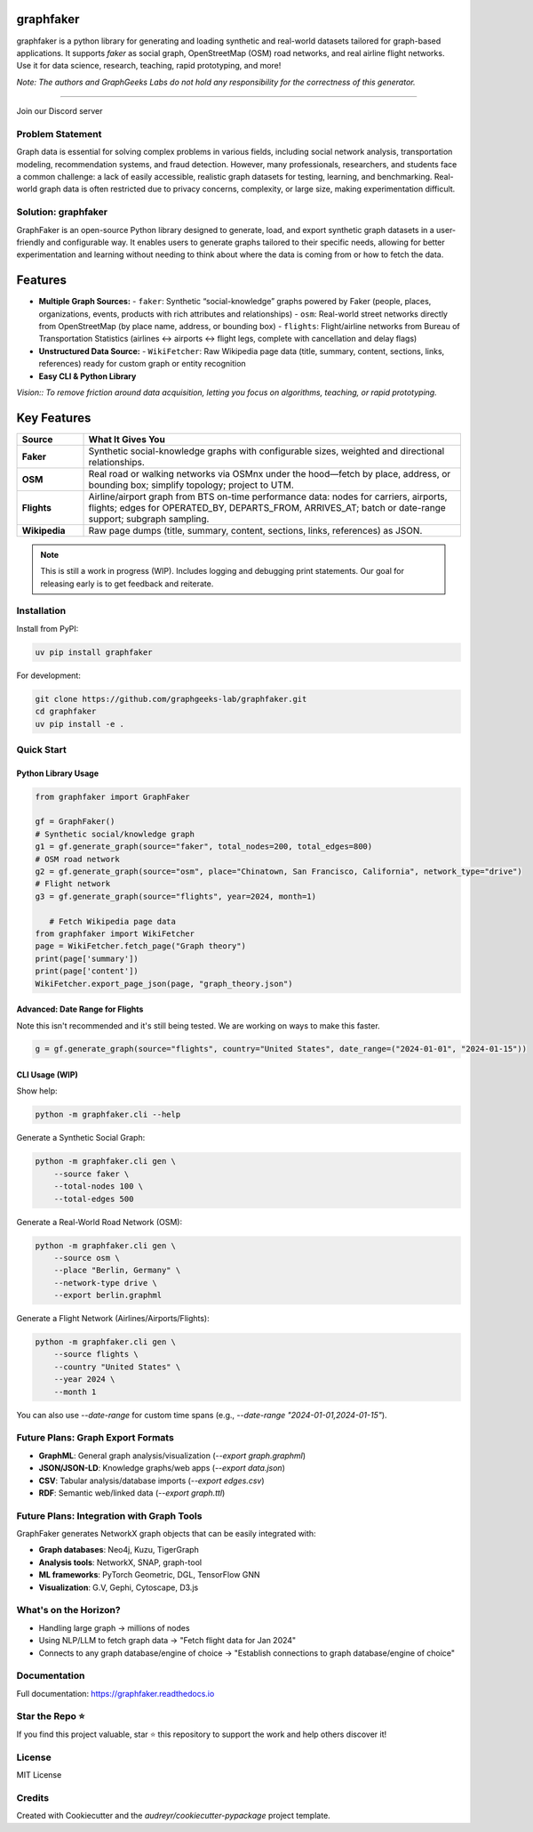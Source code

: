 graphfaker
==========

graphfaker is a python library for generating and loading synthetic and real-world datasets tailored for graph-based applications. It supports `faker` as social graph, OpenStreetMap (OSM) road networks, and real airline flight networks. Use it for data science, research, teaching, rapid prototyping, and more!

*Note: The authors and GraphGeeks Labs do not hold any responsibility for the correctness of this generator.*

.. image:: https://img.shields.io/pypi/v/graphfaker.svg
   :target: https://pypi.python.org/pypi/graphfaker

.. image:: https://readthedocs.org/projects/graphfaker/badge/?version=latest
   :target: https://graphfaker.readthedocs.io/en/latest/?version=latest

.. image:: https://pyup.io/repos/github/denironyx/graphfaker/shield.svg
   :target: https://pyup.io/repos/github/denironyx/graphfaker/

.. image:: https://img.shields.io/badge/License-MIT-yellow.svg
   :target: https://opensource.org/licenses/MIT

----

Join our Discord server

.. image:: https://dcbadge.limes.pink/api/server/https://discord.gg/mQQz9bRRpH
   :target: https://discord.gg/mQQz9bRRpH

Problem Statement
-----------------

Graph data is essential for solving complex problems in various fields, including social network analysis, transportation modeling, recommendation systems, and fraud detection. However, many professionals, researchers, and students face a common challenge: a lack of easily accessible, realistic graph datasets for testing, learning, and benchmarking. Real-world graph data is often restricted due to privacy concerns, complexity, or large size, making experimentation difficult.

Solution: graphfaker
--------------------

GraphFaker is an open-source Python library designed to generate, load, and export synthetic graph datasets in a user-friendly and configurable way. It enables users to generate graphs tailored to their specific needs, allowing for better experimentation and learning without needing to think about where the data is coming from or how to fetch the data.

Features
========

- **Multiple Graph Sources:**
  - ``faker``: Synthetic “social-knowledge” graphs powered by Faker (people, places, organizations, events, products with rich attributes and relationships)
  - ``osm``: Real-world street networks directly from OpenStreetMap (by place name, address, or bounding box)
  - ``flights``: Flight/airline networks from Bureau of Transportation Statistics (airlines ↔ airports ↔ flight legs, complete with cancellation and delay flags)

- **Unstructured Data Source:**
  - ``WikiFetcher``: Raw Wikipedia page data (title, summary, content, sections, links, references) ready for custom graph or entity recognition

- **Easy CLI & Python Library**


*Vision:: To remove friction around data acquisition, letting you focus on algorithms, teaching, or rapid prototyping.*


Key Features
============

.. list-table::
   :header-rows: 1
   :widths: 15 85

   * - Source
     - What It Gives You
   * - **Faker**
     - Synthetic social-knowledge graphs with configurable sizes, weighted and directional relationships.
   * - **OSM**
     - Real road or walking networks via OSMnx under the hood—fetch by place, address, or bounding box; simplify topology; project to UTM.
   * - **Flights**
     - Airline/airport graph from BTS on-time performance data: nodes for carriers, airports, flights; edges for OPERATED_BY, DEPARTS_FROM, ARRIVES_AT; batch or date-range support; subgraph sampling.
   * - **Wikipedia**
     - Raw page dumps (title, summary, content, sections, links, references) as JSON.

.. note::

   This is still a work in progress (WIP). Includes logging and debugging print statements. Our goal for releasing early is to get feedback and reiterate.

Installation
------------

Install from PyPI:

.. code-block:: shell

   uv pip install graphfaker

For development:

.. code-block:: shell

   git clone https://github.com/graphgeeks-lab/graphfaker.git
   cd graphfaker
   uv pip install -e .

Quick Start
-----------

Python Library Usage
^^^^^^^^^^^^^^^^^^^^

.. code-block:: python

   from graphfaker import GraphFaker

   gf = GraphFaker()
   # Synthetic social/knowledge graph
   g1 = gf.generate_graph(source="faker", total_nodes=200, total_edges=800)
   # OSM road network
   g2 = gf.generate_graph(source="osm", place="Chinatown, San Francisco, California", network_type="drive")
   # Flight network
   g3 = gf.generate_graph(source="flights", year=2024, month=1)

      # Fetch Wikipedia page data
   from graphfaker import WikiFetcher
   page = WikiFetcher.fetch_page("Graph theory")
   print(page['summary'])
   print(page['content'])
   WikiFetcher.export_page_json(page, "graph_theory.json")

Advanced: Date Range for Flights
^^^^^^^^^^^^^^^^^^^^^^^^^^^^^^^^

Note this isn't recommended and it's still being tested. We are working on ways to make this faster.

.. code-block:: python

   g = gf.generate_graph(source="flights", country="United States", date_range=("2024-01-01", "2024-01-15"))

CLI Usage (WIP)
^^^^^^^^^^^^^^^

Show help:

.. code-block:: shell

   python -m graphfaker.cli --help

Generate a Synthetic Social Graph:

.. code-block:: shell

   python -m graphfaker.cli gen \
       --source faker \
       --total-nodes 100 \
       --total-edges 500

Generate a Real-World Road Network (OSM):

.. code-block:: shell

   python -m graphfaker.cli gen \
       --source osm \
       --place "Berlin, Germany" \
       --network-type drive \
       --export berlin.graphml

Generate a Flight Network (Airlines/Airports/Flights):

.. code-block:: shell

   python -m graphfaker.cli gen \
       --source flights \
       --country "United States" \
       --year 2024 \
       --month 1

You can also use `--date-range` for custom time spans (e.g., `--date-range "2024-01-01,2024-01-15"`).

Future Plans: Graph Export Formats
----------------------------------

- **GraphML**: General graph analysis/visualization (`--export graph.graphml`)
- **JSON/JSON-LD**: Knowledge graphs/web apps (`--export data.json`)
- **CSV**: Tabular analysis/database imports (`--export edges.csv`)
- **RDF**: Semantic web/linked data (`--export graph.ttl`)

Future Plans: Integration with Graph Tools
------------------------------------------

GraphFaker generates NetworkX graph objects that can be easily integrated with:

- **Graph databases**: Neo4j, Kuzu, TigerGraph
- **Analysis tools**: NetworkX, SNAP, graph-tool
- **ML frameworks**: PyTorch Geometric, DGL, TensorFlow GNN
- **Visualization**: G.V, Gephi, Cytoscape, D3.js


What's on the Horizon?
----------------------

- Handling large graph -> millions of nodes
- Using NLP/LLM to fetch graph data -> "Fetch flight data for Jan 2024"
- Connects to any graph database/engine of choice -> "Establish connections to graph database/engine of choice"


Documentation
-------------

Full documentation: https://graphfaker.readthedocs.io

Star the Repo ⭐
---------------

If you find this project valuable, star ⭐ this repository to support the work and help others discover it!

License
-------

MIT License

Credits
-------

Created with Cookiecutter and the `audreyr/cookiecutter-pypackage` project template.

